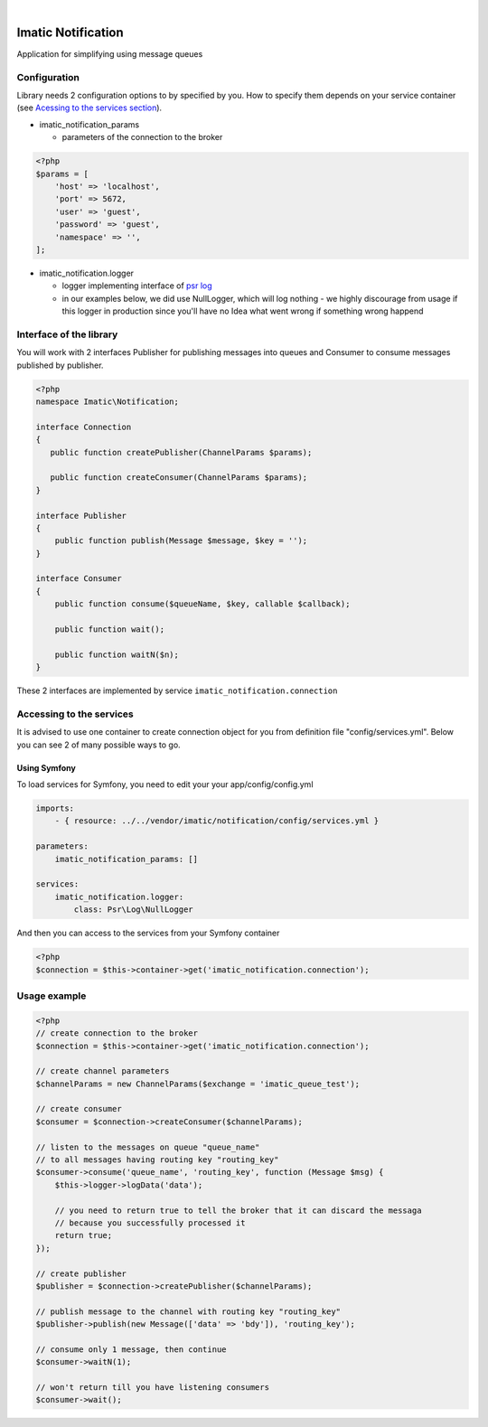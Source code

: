 .. image:: https://secure.travis-ci.org/imatic/data-bundle.png?branch=master
   :alt: Build Status
   :target: http://travis-ci.org/imatic/data-bundle
|
.. image:: https://img.shields.io/badge/License-MIT-yellow.svg
   :alt: License: MIT
   :target: LICENSE

Imatic Notification
*******************

Application for simplifying using message queues

Configuration
=============

Library needs 2 configuration options to by specified by you. How to specify them depends on your service container (see `Acessing to the services section`_).

* imatic_notification_params

  * parameters of the connection to the broker

.. sourcecode:: php

   <?php
   $params = [
       'host' => 'localhost',
       'port' => 5672,
       'user' => 'guest',
       'password' => 'guest',
       'namespace' => '',
   ];


* imatic_notification.logger

  * logger implementing interface of `psr log`_
  * in our examples below, we did use NullLogger, which will log nothing - we highly discourage from usage if this logger in production since you'll have no Idea what went wrong if something wrong happend

Interface of the library
========================

You will work with 2 interfaces Publisher for publishing messages into queues and Consumer to consume messages published by publisher.

.. sourcecode:: php

   <?php
   namespace Imatic\Notification;

   interface Connection
   {
      public function createPublisher(ChannelParams $params);
   
      public function createConsumer(ChannelParams $params);
   }

   interface Publisher
   {
       public function publish(Message $message, $key = '');
   }

   interface Consumer
   {
       public function consume($queueName, $key, callable $callback);
       
       public function wait();

       public function waitN($n);
   }

These 2 interfaces are implemented by service ``imatic_notification.connection``

.. _`Acessing to the services section`:

Accessing to the services
=========================

It is advised to use one container to create connection object for you from definition file "config/services.yml". Below you can see 2 of many possible ways to go.

Using Symfony
-------------

To load services for Symfony, you need to edit your your app/config/config.yml

.. sourcecode:: yaml

   imports:
       - { resource: ../../vendor/imatic/notification/config/services.yml }

   parameters:
       imatic_notification_params: []

   services:
       imatic_notification.logger:
           class: Psr\Log\NullLogger

And then you can access to the services from your Symfony container

.. sourcecode:: php

   <?php
   $connection = $this->container->get('imatic_notification.connection');

Usage example
=============

.. sourcecode:: php

   <?php
   // create connection to the broker
   $connection = $this->container->get('imatic_notification.connection');

   // create channel parameters
   $channelParams = new ChannelParams($exchange = 'imatic_queue_test');

   // create consumer
   $consumer = $connection->createConsumer($channelParams);

   // listen to the messages on queue "queue_name"
   // to all messages having routing key "routing_key"
   $consumer->consume('queue_name', 'routing_key', function (Message $msg) {
       $this->logger->logData('data');

       // you need to return true to tell the broker that it can discard the messaga
       // because you successfully processed it
       return true;
   });

   // create publisher
   $publisher = $connection->createPublisher($channelParams);

   // publish message to the channel with routing key "routing_key"
   $publisher->publish(new Message(['data' => 'bdy']), 'routing_key');

   // consume only 1 message, then continue
   $consumer->waitN(1);

   // won't return till you have listening consumers
   $consumer->wait();

.. _`psr log`: https://github.com/php-fig/log/tree/master

